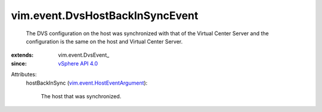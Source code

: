 
vim.event.DvsHostBackInSyncEvent
================================
  The DVS configuration on the host was synchronized with that of the Virtual Center Server and the configuration is the same on the host and Virtual Center Server.
:extends: vim.event.DvsEvent_
:since: `vSphere API 4.0 <vim/version.rst#vimversionversion5>`_

Attributes:
    hostBackInSync (`vim.event.HostEventArgument <vim/event/HostEventArgument.rst>`_):

       The host that was synchronized.
